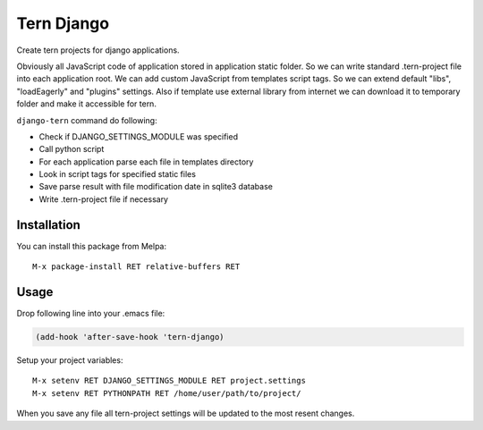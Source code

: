 .. |travis| image:: https://travis-ci.org/proofit404/tern-django.png
    :target: https://travis-ci.org/proofit404/tern-django
    :alt: Build Status

====================
Tern Django |travis|
====================

Create tern projects for django applications.

Obviously all JavaScript code of application stored in application
static folder.  So we can write standard .tern-project file into
each application root.  We can add custom JavaScript from templates
script tags.  So we can extend default "libs", "loadEagerly" and
"plugins" settings.  Also if template use external library from
internet we can download it to temporary folder and make it
accessible for tern.

``django-tern`` command do following:

* Check if DJANGO_SETTINGS_MODULE was specified
* Call python script
* For each application parse each file in templates directory
* Look in script tags for specified static files
* Save parse result with file modification date in sqlite3 database
* Write .tern-project file if necessary

Installation
------------

You can install this package from Melpa:
::

    M-x package-install RET relative-buffers RET

Usage
-----

Drop following line into your .emacs file:

.. code:: lisp

    (add-hook 'after-save-hook 'tern-django)

Setup your project variables:
::

    M-x setenv RET DJANGO_SETTINGS_MODULE RET project.settings
    M-x setenv RET PYTHONPATH RET /home/user/path/to/project/

When you save any file all tern-project settings will be updated to
the most resent changes.
